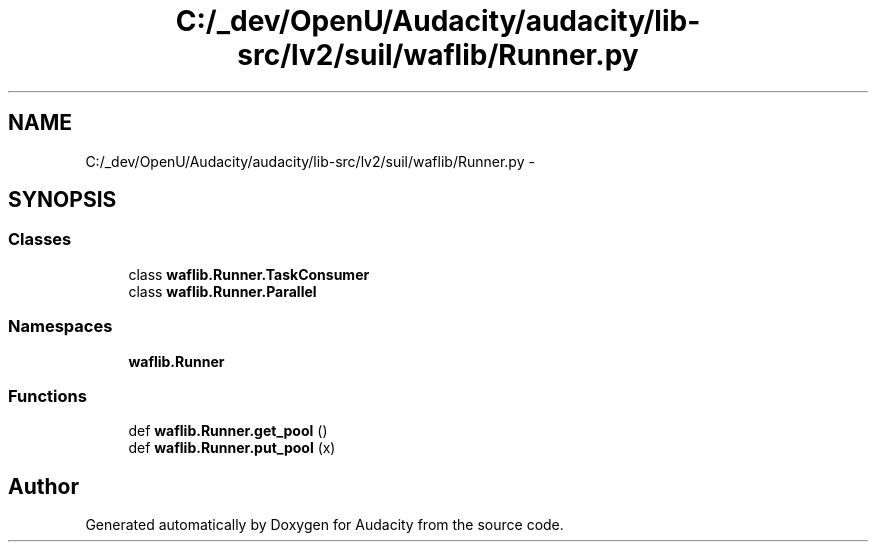 .TH "C:/_dev/OpenU/Audacity/audacity/lib-src/lv2/suil/waflib/Runner.py" 3 "Thu Apr 28 2016" "Audacity" \" -*- nroff -*-
.ad l
.nh
.SH NAME
C:/_dev/OpenU/Audacity/audacity/lib-src/lv2/suil/waflib/Runner.py \- 
.SH SYNOPSIS
.br
.PP
.SS "Classes"

.in +1c
.ti -1c
.RI "class \fBwaflib\&.Runner\&.TaskConsumer\fP"
.br
.ti -1c
.RI "class \fBwaflib\&.Runner\&.Parallel\fP"
.br
.in -1c
.SS "Namespaces"

.in +1c
.ti -1c
.RI " \fBwaflib\&.Runner\fP"
.br
.in -1c
.SS "Functions"

.in +1c
.ti -1c
.RI "def \fBwaflib\&.Runner\&.get_pool\fP ()"
.br
.ti -1c
.RI "def \fBwaflib\&.Runner\&.put_pool\fP (x)"
.br
.in -1c
.SH "Author"
.PP 
Generated automatically by Doxygen for Audacity from the source code\&.

